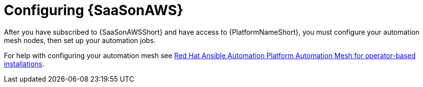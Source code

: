 ifdef::context[:parent-context: {context}]

:context: saas-post-install-config
[id="saas-post-install-config"]
= Configuring {SaaSonAWS}
After you have subscribed to {SaaSonAWSShort} and have access to {PlatformNameShort}, you must configure your automation mesh nodes, then set up your automation jobs. 

For help with configuring your automation mesh see
link:{BaseURL}/red_hat_ansible_automation_platform/{PlatformVers}/html/red_hat_ansible_automation_platform_automation_mesh_for_operator-based_installations/index[Red Hat Ansible Automation Platform Automation Mesh for operator-based installations].

ifdef::parent-context[:context: {parent-context}]
ifndef::parent-context[:!context:]

